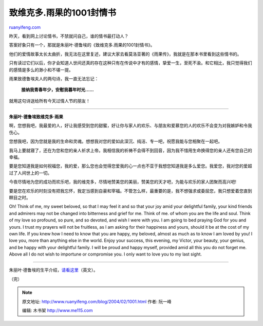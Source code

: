 .. _200402_1001:

致维克多.雨果的1001封情书
============================================

`ruanyifeng.com <http://www.ruanyifeng.com/blog/2004/02/1001.html>`__

昨天，看到网上讨论情书，不禁就问自己，谁的情书最打动人？

答案好象只有一个，那就是朱丽叶·德鲁埃的《致维克多.雨果的1001封情书》。

他们的爱情故事太长太曲折，我无法在这里复述，建议大家去看莫洛亚著的《雨果传》，我就是在那本书里看到这些情书的。

只有读过它们以后，你才会知道人世间还真的存在这种只有在传说中才有的感情，挚爱一生，至死不渝。和它相比，我只觉得我们的感情是多么的渺小和不堪一提。

雨果致德鲁埃夫人的两句诗，我一直无法忘记：

    **接纳我青春年少，安慰我暮年时光……**

就用这句诗送给所有今天过情人节的朋友！


=====================

**朱丽叶·德鲁埃致维克多·雨果**

啊，您想我吧，我最爱的人，好让我感受到您的甜蜜，好让你与家人的欢乐、与朋友和爱慕您的人的欢乐不会变为对我嫉妒和令我伤心。

您想我吧，因为您就是我的生命和灵魂。想想我对您的爱如此深沉、纯洁、专一吧，祝愿我能与您相聚在一起吧。

我马上要就寝了，还在为您和您的亲人祈求上帝。我相信我的祈祷不会得不到回音，因为我不惜用生命换得您的亲人还有您自己的幸福。

要是您知道我是如何祝福您，我的爱，那么您也会觉得您爱我的心一点也不亚于我想您知道我是多么爱您。我爱您，我对您的爱超过了人间世上的一切。

今夜尽情地为您的成功而欢乐吧，我的维克多，尽情地赞美您的美丽，赞美您的天才吧，为能与欢乐的家人团聚而高兴吧!

要是您在欢乐的时刻没有把我忘怀，我定当感到自豪和宰福。不管怎么样，最重要的是，我不想强求或委屈您，我只想爱着您直到瞑目之时。

Oh! Think of me, my sweet beloved, so that I may feel it and so that
your joy amid your delightful family, your kind friends and admirers may
not be changed into bitterness and grief for me. Think of me. of whom
you are the life and soul. Think of my love so profound, so pure, and so
devoted, and wish I were with you. I am going to bed praying God for you
and yours. I trust my prayers will not be fruitless, as I am asking for
their happiness and yours, should it be at the cost of my own life. If
you knew how I need to know that you are happy, my beloved, almost as
much as to know I am loved by you! I love you, more than anything else
in the world. Enjoy your success, this evening, my Victor, your beauty,
your genius, and be happy with your delightful family. I will be proud
and happy myself, provided amid all this you do not forget me. Above all
I do not wish to importune or compromise you. I only want to love you to
my last sight.


==============================

朱丽叶·德鲁埃的生平介绍，\ `请看这里 <http://www.mtholyoke.edu/courses/rschwart/hist255/jkr/juliette.html>`__\ （英文）。

（完）

.. note::
    原文地址: http://www.ruanyifeng.com/blog/2004/02/1001.html 
    作者: 阮一峰 

    编辑: 木书架 http://www.me115.com